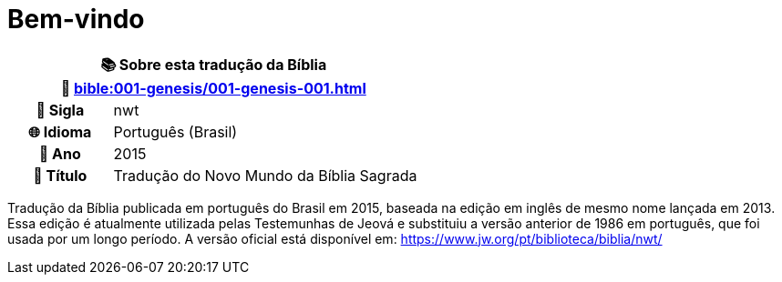 = Bem-vindo

[cols="1h,3", options="header"]
|===
2+|📚 *Sobre esta tradução da Bíblia* +
🔗 xref:bible:001-genesis/001-genesis-001.adoc[]

|📛 Sigla   |nwt
|🌐 Idioma  |Português (Brasil)
|📅 Ano     |2015
|📖 Título  |Tradução do Novo Mundo da Bíblia Sagrada
|===

Tradução da Bíblia publicada em português do Brasil em 2015, baseada na edição em inglês de mesmo nome lançada em 2013.
Essa edição é atualmente utilizada pelas Testemunhas de Jeová e substituiu a versão anterior de 1986 em português, que foi usada por um longo período.
A versão oficial está disponível em: https://www.jw.org/pt/biblioteca/biblia/nwt/

:include: https://www.raciocinios.com.br/support-projects.adoc
